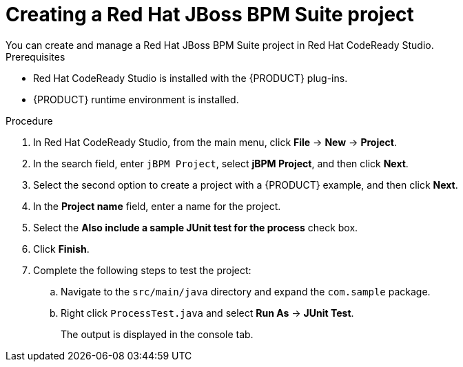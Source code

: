 [id='codeready-studio-creating-BPM-project-proc']
= Creating a Red Hat JBoss BPM Suite project
You can create and manage a Red Hat JBoss BPM Suite project in Red Hat CodeReady Studio.

.Prerequisites
* Red Hat CodeReady Studio is installed with the {PRODUCT} plug-ins.
* {PRODUCT} runtime environment is installed.

.Procedure
. In Red Hat CodeReady Studio, from the main menu, click *File* -> *New* -> *Project*.
. In the search field, enter `jBPM Project`, select *jBPM Project*, and then click *Next*.
. Select the second option to create a project with a {PRODUCT} example, and then click *Next*.
. In the *Project name* field, enter a name for the project.
. Select the *Also include a sample JUnit test for the process* check box.
. Click *Finish*.
. Complete the following steps to test the project:
.. Navigate to the `src/main/java` directory and expand the `com.sample` package.
.. Right click `ProcessTest.java` and select *Run As* -> *JUnit Test*.
+
The output is displayed in the console tab.
